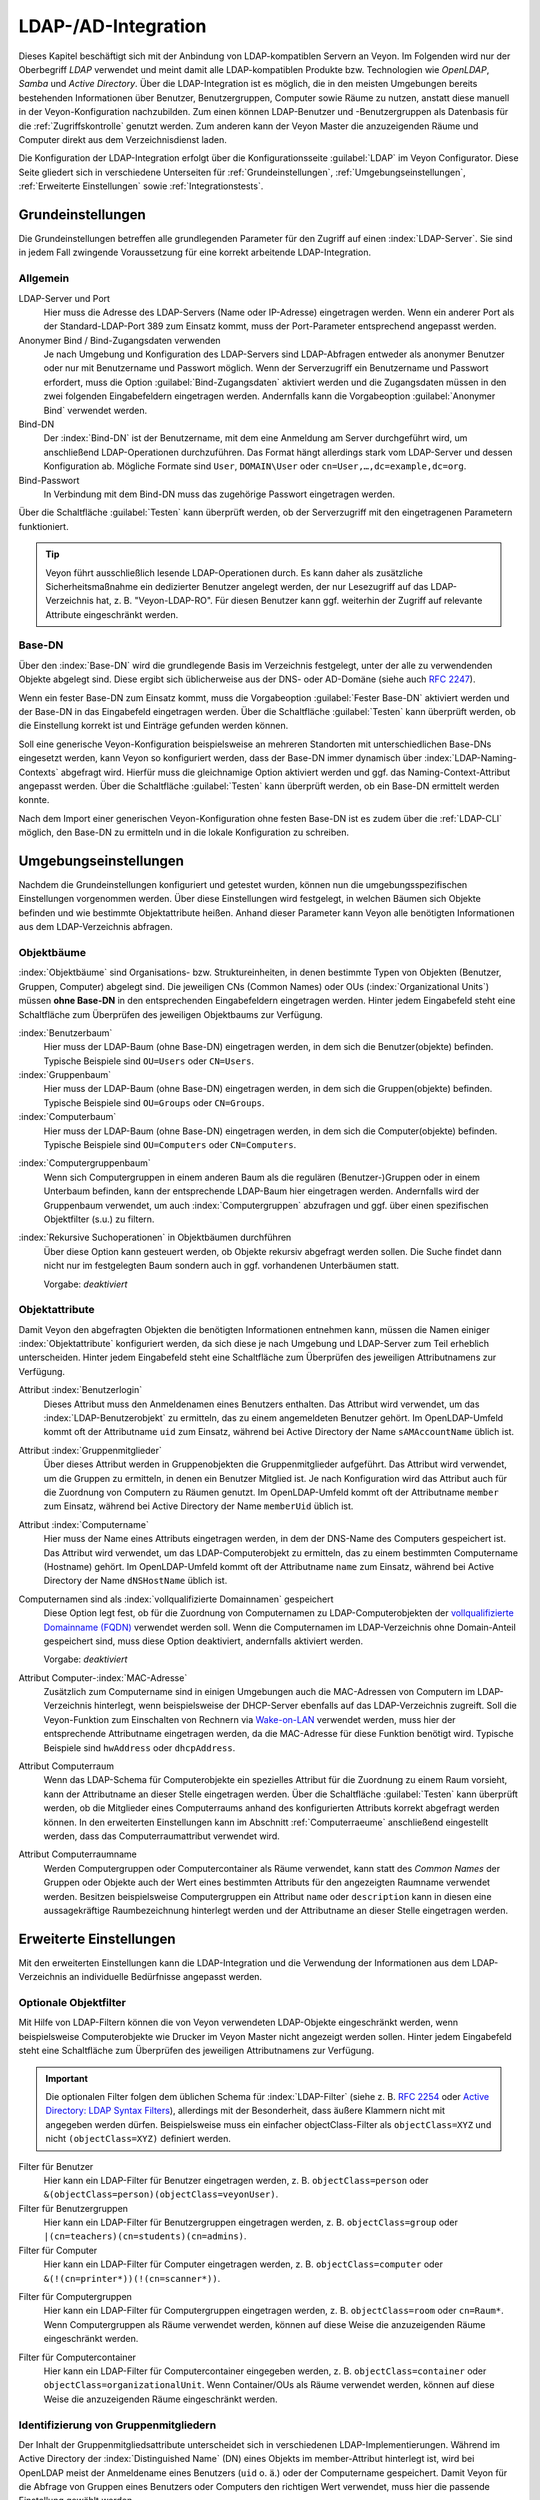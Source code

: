 .. index:: LDAP, Active Directory, OpenLDAP, Samba, Verzeichnisdienst

.. _LDAP:

LDAP-/AD-Integration
====================

Dieses Kapitel beschäftigt sich mit der Anbindung von LDAP-kompatiblen Servern an Veyon. Im Folgenden wird nur der Oberbegriff *LDAP* verwendet und meint damit alle LDAP-kompatiblen Produkte bzw. Technologien wie *OpenLDAP*, *Samba* und *Active Directory*. Über die LDAP-Integration ist es möglich, die in den meisten Umgebungen bereits bestehenden Informationen über Benutzer, Benutzergruppen, Computer sowie Räume zu nutzen, anstatt diese manuell in der Veyon-Konfiguration nachzubilden. Zum einen können LDAP-Benutzer und -Benutzergruppen als Datenbasis für die :ref:`Zugriffskontrolle` genutzt werden. Zum anderen kann der Veyon Master die anzuzeigenden Räume und Computer direkt aus dem Verzeichnisdienst laden.

Die Konfiguration der LDAP-Integration erfolgt über die Konfigurationsseite :guilabel:`LDAP` im Veyon Configurator. Diese Seite gliedert sich in verschiedene Unterseiten für :ref:`Grundeinstellungen`, :ref:`Umgebungseinstellungen`, :ref:`Erweiterte Einstellungen` sowie :ref:`Integrationstests`.


.. _Grundeinstellungen:

Grundeinstellungen
------------------

Die Grundeinstellungen betreffen alle grundlegenden Parameter für den Zugriff auf einen :index:`LDAP-Server`. Sie sind in jedem Fall zwingende Voraussetzung für eine korrekt arbeitende LDAP-Integration.

Allgemein
+++++++++

LDAP-Server und Port
    Hier muss die Adresse des LDAP-Servers (Name oder IP-Adresse) eingetragen werden. Wenn ein anderer Port als der Standard-LDAP-Port 389 zum Einsatz kommt, muss der Port-Parameter entsprechend angepasst werden.

Anonymer Bind / Bind-Zugangsdaten verwenden
    Je nach Umgebung und Konfiguration des LDAP-Servers sind LDAP-Abfragen entweder als anonymer Benutzer oder nur mit Benutzername und Passwort möglich. Wenn der Serverzugriff ein Benutzername und Passwort erfordert, muss die Option :guilabel:`Bind-Zugangsdaten` aktiviert werden und die Zugangsdaten müssen in den zwei folgenden Eingabefeldern eingetragen werden. Andernfalls kann die Vorgabeoption :guilabel:`Anonymer Bind` verwendet werden.

Bind-DN
    Der :index:`Bind-DN` ist der Benutzername, mit dem eine Anmeldung am Server durchgeführt wird, um anschließend LDAP-Operationen durchzuführen. Das Format hängt allerdings stark vom LDAP-Server und dessen Konfiguration ab. Mögliche Formate sind ``User``, ``DOMAIN\User`` oder ``cn=User,…,dc=example,dc=org``.

Bind-Passwort
    In Verbindung mit dem Bind-DN muss das zugehörige Passwort eingetragen werden.

Über die Schaltfläche :guilabel:`Testen` kann überprüft werden, ob der Serverzugriff mit den eingetragenen Parametern funktioniert.

.. tip:: Veyon führt ausschließlich lesende LDAP-Operationen durch. Es kann daher als zusätzliche Sicherheitsmaßnahme ein dedizierter Benutzer angelegt werden, der nur Lesezugriff auf das LDAP-Verzeichnis hat, z. B. "Veyon-LDAP-RO". Für diesen Benutzer kann ggf. weiterhin der Zugriff auf relevante Attribute eingeschränkt werden.

Base-DN
+++++++

Über den :index:`Base-DN` wird die grundlegende Basis im Verzeichnis festgelegt, unter der alle zu verwendenden Objekte abgelegt sind. Diese ergibt sich üblicherweise aus der DNS- oder AD-Domäne (siehe auch `RFC 2247 <https://www.ietf.org/rfc/rfc2247.txt>`_).

Wenn ein fester Base-DN zum Einsatz kommt, muss die Vorgabeoption :guilabel:`Fester Base-DN` aktiviert werden und der Base-DN in das Eingabefeld eingetragen werden. Über die Schaltfläche :guilabel:`Testen` kann überprüft werden, ob die Einstellung korrekt ist und Einträge gefunden werden können.

Soll eine generische Veyon-Konfiguration beispielsweise an mehreren Standorten mit unterschiedlichen Base-DNs eingesetzt werden, kann Veyon so konfiguriert werden, dass der Base-DN immer dynamisch über :index:`LDAP-Naming-Contexts` abgefragt wird. Hierfür muss die gleichnamige Option aktiviert werden und ggf. das Naming-Context-Attribut angepasst werden. Über die Schaltfläche :guilabel:`Testen` kann überprüft werden, ob ein Base-DN ermittelt werden konnte.

Nach dem Import einer generischen Veyon-Konfiguration ohne festen Base-DN ist es zudem über die :ref:`LDAP-CLI` möglich, den Base-DN zu ermitteln und in die lokale Konfiguration zu schreiben.

.. _Umgebungseinstellungen:

Umgebungseinstellungen
----------------------

Nachdem die Grundeinstellungen konfiguriert und getestet wurden, können nun die umgebungsspezifischen Einstellungen vorgenommen werden. Über diese Einstellungen wird festgelegt, in welchen Bäumen sich Objekte befinden und wie bestimmte Objektattribute heißen. Anhand dieser Parameter kann Veyon alle benötigten Informationen aus dem LDAP-Verzeichnis abfragen.

Objektbäume
+++++++++++

:index:`Objektbäume` sind Organisations- bzw. Struktureinheiten, in denen bestimmte Typen von Objekten (Benutzer, Gruppen, Computer) abgelegt sind. Die jeweiligen CNs (Common Names) oder OUs (:index:`Organizational Units`) müssen **ohne Base-DN** in den entsprechenden Eingabefeldern eingetragen werden. Hinter jedem Eingabefeld steht eine Schaltfläche zum Überprüfen des jeweiligen Objektbaums zur Verfügung.


:index:`Benutzerbaum`
    Hier muss der LDAP-Baum (ohne Base-DN) eingetragen werden, in dem sich die Benutzer(objekte) befinden. Typische Beispiele sind ``OU=Users`` oder ``CN=Users``.

:index:`Gruppenbaum`
    Hier muss der LDAP-Baum (ohne Base-DN) eingetragen werden, in dem sich die Gruppen(objekte) befinden. Typische Beispiele sind ``OU=Groups`` oder ``CN=Groups``.

:index:`Computerbaum`
    Hier muss der LDAP-Baum (ohne Base-DN) eingetragen werden, in dem sich die Computer(objekte) befinden. Typische Beispiele sind ``OU=Computers`` oder ``CN=Computers``.

.. _Computergruppenbaum:

:index:`Computergruppenbaum`
    Wenn sich Computergruppen in einem anderen Baum als die regulären (Benutzer-)Gruppen oder in einem Unterbaum befinden, kann der entsprechende LDAP-Baum hier eingetragen werden. Andernfalls wird der Gruppenbaum verwendet, um auch :index:`Computergruppen` abzufragen und ggf. über einen spezifischen Objektfilter (s.u.) zu filtern.

:index:`Rekursive Suchoperationen` in Objektbäumen durchführen
    Über diese Option kann gesteuert werden, ob Objekte rekursiv abgefragt werden sollen. Die Suche findet dann nicht nur im festgelegten Baum sondern auch in ggf. vorhandenen Unterbäumen statt.

    Vorgabe: *deaktiviert*


Objektattribute
+++++++++++++++

Damit Veyon den abgefragten Objekten die benötigten Informationen entnehmen kann, müssen die Namen einiger :index:`Objektattribute` konfiguriert werden, da sich diese je nach Umgebung und LDAP-Server zum Teil erheblich unterscheiden. Hinter jedem Eingabefeld steht eine Schaltfläche zum Überprüfen des jeweiligen Attributnamens zur Verfügung.

Attribut :index:`Benutzerlogin`
    Dieses Attribut muss den Anmeldenamen eines Benutzers enthalten. Das Attribut wird verwendet, um das :index:`LDAP-Benutzerobjekt` zu ermitteln, das zu einem angemeldeten Benutzer gehört. Im OpenLDAP-Umfeld kommt oft der Attributname ``uid`` zum Einsatz, während bei Active Directory der Name ``sAMAccountName`` üblich ist.

Attribut :index:`Gruppenmitglieder`
    Über dieses Attribut werden in Gruppenobjekten die Gruppenmitglieder aufgeführt. Das Attribut wird verwendet, um die Gruppen zu ermitteln, in denen ein Benutzer Mitglied ist. Je nach Konfiguration wird das Attribut auch für die Zuordnung von Computern zu Räumen genutzt. Im OpenLDAP-Umfeld kommt oft der Attributname ``member`` zum Einsatz, während bei Active Directory der Name ``memberUid`` üblich ist.

Attribut :index:`Computername`
    Hier muss der Name eines Attributs eingetragen werden, in dem der DNS-Name des Computers gespeichert ist. Das Attribut wird verwendet, um das LDAP-Computerobjekt zu ermitteln, das zu einem bestimmten Computername (Hostname) gehört. Im OpenLDAP-Umfeld kommt oft der Attributname ``name`` zum Einsatz, während bei Active Directory der Name ``dNSHostName`` üblich ist.

Computernamen sind als :index:`vollqualifizierte Domainnamen` gespeichert
    Diese Option legt fest, ob für die Zuordnung von Computernamen zu LDAP-Computerobjekten der `vollqualifizierte Domainname (FQDN) <https://de.wikipedia.org/wiki/Fully-Qualified_Host_Name>`_ verwendet werden soll. Wenn die Computernamen im LDAP-Verzeichnis ohne Domain-Anteil gespeichert sind, muss diese Option deaktiviert, andernfalls aktiviert werden.
    
    Vorgabe: *deaktiviert*

Attribut Computer-:index:`MAC-Adresse`
    Zusätzlich zum Computername sind in einigen Umgebungen auch die MAC-Adressen von Computern im LDAP-Verzeichnis hinterlegt, wenn beispielsweise der DHCP-Server ebenfalls auf das LDAP-Verzeichnis zugreift. Soll die Veyon-Funktion zum Einschalten von Rechnern via `Wake-on-LAN <https://de.wikipedia.org/wiki/Wake_On_LAN>`_ verwendet werden, muss hier der entsprechende Attributname eingetragen werden, da die MAC-Adresse für diese Funktion benötigt wird. Typische Beispiele sind ``hwAddress`` oder ``dhcpAddress``.

Attribut Computerraum
    Wenn das LDAP-Schema für Computerobjekte ein spezielles Attribut für die Zuordnung zu einem Raum vorsieht, kann der Attributname an dieser Stelle eingetragen werden. Über die Schaltfläche :guilabel:`Testen` kann überprüft werden, ob die Mitglieder eines Computerraums anhand des konfigurierten Attributs korrekt abgefragt werden können. In den erweiterten Einstellungen kann im Abschnitt :ref:`Computerraeume` anschließend eingestellt werden, dass das Computerraumattribut verwendet wird.

Attribut Computerraumname
    Werden Computergruppen oder Computercontainer als Räume verwendet, kann statt des *Common Names* der Gruppen oder Objekte auch der Wert eines bestimmten Attributs für den angezeigten Raumname verwendet werden. Besitzen beispielsweise Computergruppen ein Attribut ``name`` oder ``description`` kann in diesen eine aussagekräftige Raumbezeichnung hinterlegt werden und der Attributname an dieser Stelle eingetragen werden.

.. _Erweiterte Einstellungen:

Erweiterte Einstellungen
------------------------

Mit den erweiterten Einstellungen kann die LDAP-Integration und die Verwendung der Informationen aus dem LDAP-Verzeichnis an individuelle Bedürfnisse angepasst werden.

.. index:: Objektfilter, LDAP-Objektfilter

Optionale Objektfilter
++++++++++++++++++++++

Mit Hilfe von LDAP-Filtern können die von Veyon verwendeten LDAP-Objekte eingeschränkt werden, wenn beispielsweise Computerobjekte wie Drucker im Veyon Master nicht angezeigt werden sollen. Hinter jedem Eingabefeld steht eine Schaltfläche zum Überprüfen des jeweiligen Attributnamens zur Verfügung.

.. important:: Die optionalen Filter folgen dem üblichen Schema für :index:`LDAP-Filter` (siehe z. B. `RFC 2254 <https://www.ietf.org/rfc/rfc2254.txt>`_ oder `Active Directory: LDAP Syntax Filters <https://social.technet.microsoft.com/wiki/contents/articles/5392.active-directory-ldap-syntax-filters.aspx>`_), allerdings mit der Besonderheit, dass äußere Klammern nicht mit angegeben werden dürfen. Beispielsweise muss ein einfacher objectClass-Filter als ``objectClass=XYZ`` und nicht ``(objectClass=XYZ)`` definiert werden.
 
Filter für Benutzer
    Hier kann ein LDAP-Filter für Benutzer eingetragen werden, z. B. ``objectClass=person`` oder ``&(objectClass=person)(objectClass=veyonUser)``.

Filter für Benutzergruppen
    Hier kann ein LDAP-Filter für Benutzergruppen eingetragen werden, z. B. ``objectClass=group`` oder ``|(cn=teachers)(cn=students)(cn=admins)``.

Filter für Computer
    Hier kann ein LDAP-Filter für Computer eingetragen werden, z. B. ``objectClass=computer`` oder ``&(!(cn=printer*))(!(cn=scanner*))``.

.. _Computergruppenfilter:

Filter für Computergruppen
    Hier kann ein LDAP-Filter für Computergruppen eingetragen werden, z. B. ``objectClass=room`` oder ``cn=Raum*``. Wenn Computergruppen als Räume verwendet werden, können auf diese Weise die anzuzeigenden Räume eingeschränkt werden.

.. _Computercontainerfilter:

Filter für Computercontainer
    Hier kann ein LDAP-Filter für Computercontainer eingegeben werden, z. B. ``objectClass=container`` oder ``objectClass=organizationalUnit``. Wenn Container/OUs als Räume verwendet werden, können auf diese Weise die anzuzeigenden Räume eingeschränkt werden.


Identifizierung von Gruppenmitgliedern
++++++++++++++++++++++++++++++++++++++

Der Inhalt der Gruppenmitgliedsattribute unterscheidet sich in verschiedenen LDAP-Implementierungen. Während im Active Directory der :index:`Distinguished Name` (DN) eines Objekts im member-Attribut hinterlegt ist, wird bei OpenLDAP meist der Anmeldename eines Benutzers (``uid`` o. ä.) oder der Computername gespeichert. Damit Veyon für die Abfrage von Gruppen eines Benutzers oder Computers den richtigen Wert verwendet, muss hier die passende Einstellung gewählt werden.

Distinguished name (Samba/AD)
    Diese Option muss gewählt werden, wenn im member-Attribut einer Gruppe der Distinguished Name (DN) eines Objekts gespeichert wird. Üblicherweise arbeiten Samba- oder AD-Server nach diesem Schema.

Konfiguriertes Attribut für Benutzer-Login oder Computername (OpenLDAP)
    Diese Option muss gewählt werden, wenn im :index:`member-Attribut` einer Gruppe der Benutzer-Anmeldename oder Computername hinterlegt ist. Üblicherweise arbeiten OpenLDAP-Server nach diesem Schema.

.. _Computerraeume:

Computerräume
+++++++++++++

Veyon stellt verschiedene Methoden zur Verfügung, um Computerräume in einem LDAP-Verzeichnis abzubilden. Im einfachen Fall gibt es für jeden :index:`Computerraum` eine :index:`Computergruppe`, in denen alle Computer des Raums Mitglied sind. Wenn Computer in Containern oder Organizational Units (OUs) abgelegt sind, können diese übergeordneten Objekte als Räume verwendet werden. Bei beiden Vorgehensweisen ist keine Anpassung des LDAP-Schemas notwendig. Als dritte Möglichkeit kann auch der Raumname als spezielles Attribut in jedem Computerobjekt hinterlegt sein.

Computergruppen
    Mit dieser Option wird festgelegt, dass Computerräume über Computergruppen abgebildet werden. Sämtliche Computergruppen werden dann im Veyon Master als Räume angezeigt. In jedem Raum werden alle Computer angezeigt, die Mitglied der jeweiligen Gruppe sind. Wenn alle nicht LDAP-Gruppen als Räume angezeigt werden sollen, muss entweder ein dedizierter Computergruppenbaum_ konfiguriert werden oder die Computergruppen über einen Computergruppenfilter_ eingeschränkt werden.

    Vorgabe: *aktiviert*

Computercontainer oder OUs
    Diese Einstellung legt fest, dass die Container/OUs, in denen sich Computerobjekte befinden, als Computerräume verwendet werden. Container sind solche Objekte, die Computerobjekten im LDAP-Baum übergeordnet sind. Wenn nicht alle Container als Räume angezeigt werden sollen, kann ein entsprechender Computercontainerfilter_ eingerichtet werden.

    Vorgabe: *deaktiviert*

Gemeinsames Attribut
    Wenn das LDAP-Schema für Computerobjekte ein spezielles Attribut für die Zuordnung zu einem Raum vorsieht, kann diese Option aktiviert und der Attributname eingetragen werden. Über die Schaltfläche :guilabel:`Testen` kann überprüft werden, ob die Mitglieder eines Computerraums anhand des konfigurierten Attributs korrekt abgefragt werden können.

    Vorgabe: *deaktiviert*


.. _Integrationstests:

Integrationstests
-----------------

Mit Hilfe der :index:`Integrationstests` kann die LDAP-Integration als Ganzes überprüft werden. Über die Schaltflächen können verschiedene Tests durchgeführt werden. Alle Tests sollten erfolgreich sein und gültige Ergebnisse liefern.


.. index:: LDAP-Backend

Verwendung von LDAP-Backends
----------------------------

Mit der erfolgreichen Konfiguration der LDAP-Integration können nun die LDAP-Backends aktiviert werden. Hierfür müssen das :ref:`Netzwerkobjektverzeichnis` sowie das Datenbankend für die :ref:`Computerzugriffskontrolle` angepasst werden. Erst mit der Umstellung des Netzwerkobjektverzeichnisses auf *LDAP* werden im Veyon Master die Raum- und Computerinformationen aus dem LDAP-Verzeichnis verwendet.

.. attention:: Nach Umstellung des Datenbankends für die Computerzugriffskontrolle sollten die konfigurierten Zugriffsregeln unbedingt überprüft werden, da sich die Gruppen- und Rauminformationen ändern und somit die Zugriffsregeln in den meisten Fällen nicht mehr gültig sind oder nicht mehr korrekt verarbeitet werden.

.. _LDAP-CLI:

Kommandozeilenschnittstelle
---------------------------

Über die :ref:`Kommandozeilenschnittstelle` von Veyon sind einige LDAP-spezifischen Operationen möglich. Alle Operationen stehen im Modul ``ldap`` zur Verfügung. Eine Liste aller unterstützen Befehle wird über ``veyon-ctl ldap help`` ausgegeben, während befehlsspezifische Hilfetexte über ``veyon-ctl ldap help <Befehl>`` angezeigt werden können.

``autoconfigurebasedn``
    Mit diesem Befehl kann der verwendete Base-DN automatisch ermittelt und in die Konfiguration fest eingetragen werden. Als Argumente müssen eine LDAP-Server-URL sowie optional ein Naming-Context-Attribut angegeben werden:

    ``veyon-ctl ldap autoconfigurebasedn ldap://192.168.1.2/ namingContexts``

    ``veyon-ctl ldap autoconfigurebasedn ldap://Administrator:MYPASSWORD@192.168.1.2:389/``

``query``
    Dieser Befehl erlaubt die Abfrage von LDAP-Objekten (``rooms``, ``computers``, ``groups``, ``users``) und dient in erster Linie der Fehlersuche. Die Funktion kann aber auch für die Entwicklung von Scripten für die Systemintegration hilfreich sein.

    ``veyon-ctl ldap query users``

    ``veyon-ctl ldap query computers``
